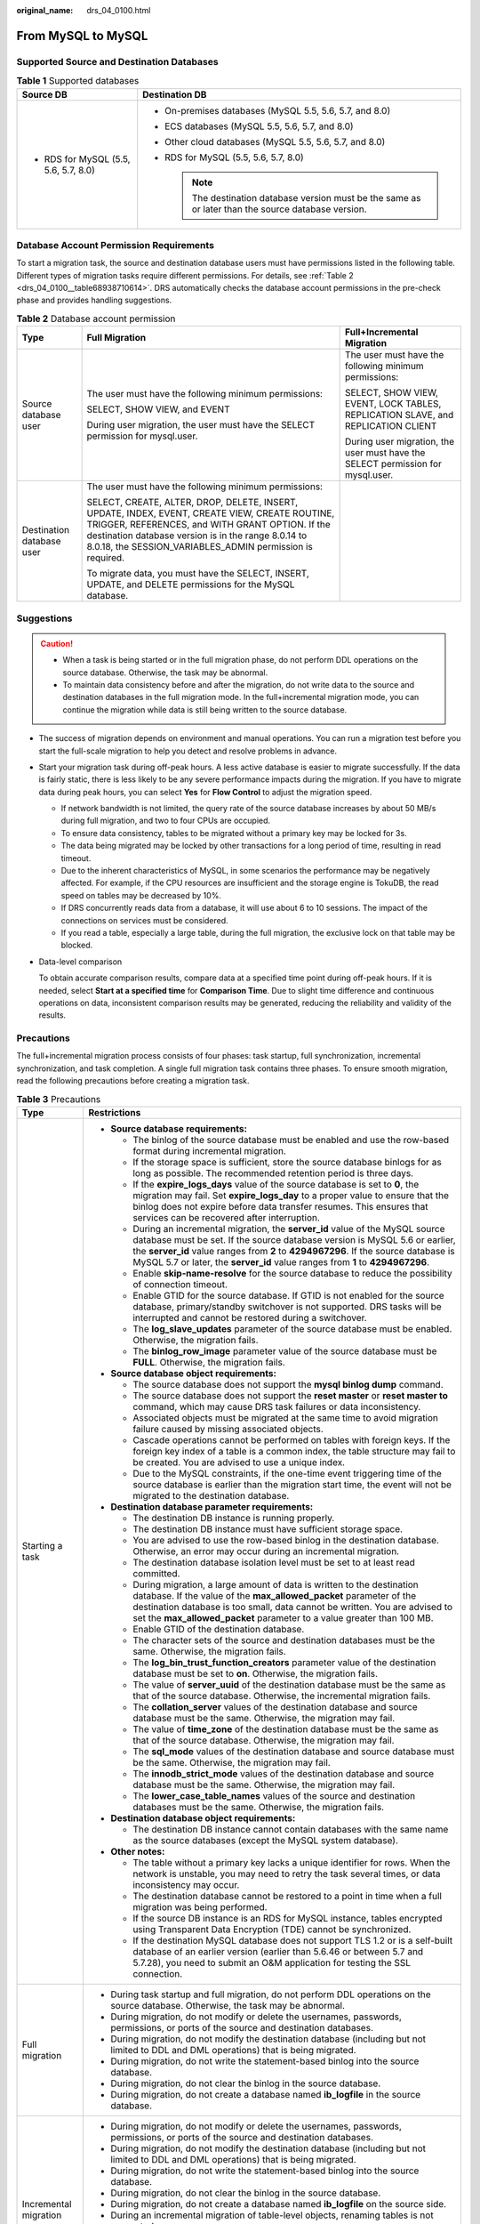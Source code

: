 :original_name: drs_04_0100.html

.. _drs_04_0100:

From MySQL to MySQL
===================

Supported Source and Destination Databases
------------------------------------------

.. table:: **Table 1** Supported databases

   +---------------------------------------+-------------------------------------------------------------------------------------------------------+
   | Source DB                             | Destination DB                                                                                        |
   +=======================================+=======================================================================================================+
   | -  RDS for MySQL (5.5, 5.6, 5.7, 8.0) | -  On-premises databases (MySQL 5.5, 5.6, 5.7, and 8.0)                                               |
   |                                       | -  ECS databases (MySQL 5.5, 5.6, 5.7, and 8.0)                                                       |
   |                                       | -  Other cloud databases (MySQL 5.5, 5.6, 5.7, and 8.0)                                               |
   |                                       | -  RDS for MySQL (5.5, 5.6, 5.7, 8.0)                                                                 |
   |                                       |                                                                                                       |
   |                                       |    .. note::                                                                                          |
   |                                       |                                                                                                       |
   |                                       |       The destination database version must be the same as or later than the source database version. |
   +---------------------------------------+-------------------------------------------------------------------------------------------------------+

Database Account Permission Requirements
----------------------------------------

To start a migration task, the source and destination database users must have permissions listed in the following table. Different types of migration tasks require different permissions. For details, see :ref:`Table 2 <drs_04_0100__table68938710614>`. DRS automatically checks the database account permissions in the pre-check phase and provides handling suggestions.

.. _drs_04_0100__table68938710614:

.. table:: **Table 2** Database account permission

   +---------------------------+-----------------------------------------------------------------------------------------------------------------------------------------------------------------------------------------------------------------------------------------------------------------------+----------------------------------------------------------------------------------+
   | Type                      | Full Migration                                                                                                                                                                                                                                                        | Full+Incremental Migration                                                       |
   +===========================+=======================================================================================================================================================================================================================================================================+==================================================================================+
   | Source database user      | The user must have the following minimum permissions:                                                                                                                                                                                                                 | The user must have the following minimum permissions:                            |
   |                           |                                                                                                                                                                                                                                                                       |                                                                                  |
   |                           | SELECT, SHOW VIEW, and EVENT                                                                                                                                                                                                                                          | SELECT, SHOW VIEW, EVENT, LOCK TABLES, REPLICATION SLAVE, and REPLICATION CLIENT |
   |                           |                                                                                                                                                                                                                                                                       |                                                                                  |
   |                           | During user migration, the user must have the SELECT permission for mysql.user.                                                                                                                                                                                       | During user migration, the user must have the SELECT permission for mysql.user.  |
   +---------------------------+-----------------------------------------------------------------------------------------------------------------------------------------------------------------------------------------------------------------------------------------------------------------------+----------------------------------------------------------------------------------+
   | Destination database user | The user must have the following minimum permissions:                                                                                                                                                                                                                 |                                                                                  |
   |                           |                                                                                                                                                                                                                                                                       |                                                                                  |
   |                           | SELECT, CREATE, ALTER, DROP, DELETE, INSERT, UPDATE, INDEX, EVENT, CREATE VIEW, CREATE ROUTINE, TRIGGER, REFERENCES, and WITH GRANT OPTION. If the destination database version is in the range 8.0.14 to 8.0.18, the SESSION_VARIABLES_ADMIN permission is required. |                                                                                  |
   |                           |                                                                                                                                                                                                                                                                       |                                                                                  |
   |                           | To migrate data, you must have the SELECT, INSERT, UPDATE, and DELETE permissions for the MySQL database.                                                                                                                                                             |                                                                                  |
   +---------------------------+-----------------------------------------------------------------------------------------------------------------------------------------------------------------------------------------------------------------------------------------------------------------------+----------------------------------------------------------------------------------+

.. _drs_04_0100__section1891412810322:

Suggestions
-----------

.. caution::

   -  When a task is being started or in the full migration phase, do not perform DDL operations on the source database. Otherwise, the task may be abnormal.
   -  To maintain data consistency before and after the migration, do not write data to the source and destination databases in the full migration mode. In the full+incremental migration mode, you can continue the migration while data is still being written to the source database.

-  The success of migration depends on environment and manual operations. You can run a migration test before you start the full-scale migration to help you detect and resolve problems in advance.

-  Start your migration task during off-peak hours. A less active database is easier to migrate successfully. If the data is fairly static, there is less likely to be any severe performance impacts during the migration. If you have to migrate data during peak hours, you can select **Yes** for **Flow Control** to adjust the migration speed.

   -  If network bandwidth is not limited, the query rate of the source database increases by about 50 MB/s during full migration, and two to four CPUs are occupied.

   -  To ensure data consistency, tables to be migrated without a primary key may be locked for 3s.
   -  The data being migrated may be locked by other transactions for a long period of time, resulting in read timeout.
   -  Due to the inherent characteristics of MySQL, in some scenarios the performance may be negatively affected. For example, if the CPU resources are insufficient and the storage engine is TokuDB, the read speed on tables may be decreased by 10%.
   -  If DRS concurrently reads data from a database, it will use about 6 to 10 sessions. The impact of the connections on services must be considered.
   -  If you read a table, especially a large table, during the full migration, the exclusive lock on that table may be blocked.

-  Data-level comparison

   To obtain accurate comparison results, compare data at a specified time point during off-peak hours. If it is needed, select **Start at a specified time** for **Comparison Time**. Due to slight time difference and continuous operations on data, inconsistent comparison results may be generated, reducing the reliability and validity of the results.

.. _drs_04_0100__section182303625619:

Precautions
-----------

The full+incremental migration process consists of four phases: task startup, full synchronization, incremental synchronization, and task completion. A single full migration task contains three phases. To ensure smooth migration, read the following precautions before creating a migration task.

.. table:: **Table 3** Precautions

   +-----------------------------------+------------------------------------------------------------------------------------------------------------------------------------------------------------------------------------------------------------------------------------------------------------------------------------------------------------------------------------------+
   | Type                              | Restrictions                                                                                                                                                                                                                                                                                                                             |
   +===================================+==========================================================================================================================================================================================================================================================================================================================================+
   | Starting a task                   | -  **Source database requirements:**                                                                                                                                                                                                                                                                                                     |
   |                                   |                                                                                                                                                                                                                                                                                                                                          |
   |                                   |    -  The binlog of the source database must be enabled and use the row-based format during incremental migration.                                                                                                                                                                                                                       |
   |                                   |                                                                                                                                                                                                                                                                                                                                          |
   |                                   |    -  If the storage space is sufficient, store the source database binlogs for as long as possible. The recommended retention period is three days.                                                                                                                                                                                     |
   |                                   |    -  If the **expire_logs_days** value of the source database is set to **0**, the migration may fail. Set **expire_logs_day** to a proper value to ensure that the binlog does not expire before data transfer resumes. This ensures that services can be recovered after interruption.                                                |
   |                                   |    -  During an incremental migration, the **server_id** value of the MySQL source database must be set. If the source database version is MySQL 5.6 or earlier, the **server_id** value ranges from **2** to **4294967296**. If the source database is MySQL 5.7 or later, the **server_id** value ranges from **1** to **4294967296**. |
   |                                   |    -  Enable **skip-name-resolve** for the source database to reduce the possibility of connection timeout.                                                                                                                                                                                                                              |
   |                                   |    -  Enable GTID for the source database. If GTID is not enabled for the source database, primary/standby switchover is not supported. DRS tasks will be interrupted and cannot be restored during a switchover.                                                                                                                        |
   |                                   |    -  The **log_slave_updates** parameter of the source database must be enabled. Otherwise, the migration fails.                                                                                                                                                                                                                        |
   |                                   |    -  The **binlog_row_image** parameter value of the source database must be **FULL**. Otherwise, the migration fails.                                                                                                                                                                                                                  |
   |                                   |                                                                                                                                                                                                                                                                                                                                          |
   |                                   | -  **Source database object requirements:**                                                                                                                                                                                                                                                                                              |
   |                                   |                                                                                                                                                                                                                                                                                                                                          |
   |                                   |    -  The source database does not support the **mysql binlog dump** command.                                                                                                                                                                                                                                                            |
   |                                   |    -  The source database does not support the **reset master** or **reset master to** command, which may cause DRS task failures or data inconsistency.                                                                                                                                                                                 |
   |                                   |    -  Associated objects must be migrated at the same time to avoid migration failure caused by missing associated objects.                                                                                                                                                                                                              |
   |                                   |    -  Cascade operations cannot be performed on tables with foreign keys. If the foreign key index of a table is a common index, the table structure may fail to be created. You are advised to use a unique index.                                                                                                                      |
   |                                   |    -  Due to the MySQL constraints, if the one-time event triggering time of the source database is earlier than the migration start time, the event will not be migrated to the destination database.                                                                                                                                   |
   |                                   |                                                                                                                                                                                                                                                                                                                                          |
   |                                   | -  **Destination database parameter requirements:**                                                                                                                                                                                                                                                                                      |
   |                                   |                                                                                                                                                                                                                                                                                                                                          |
   |                                   |    -  The destination DB instance is running properly.                                                                                                                                                                                                                                                                                   |
   |                                   |    -  The destination DB instance must have sufficient storage space.                                                                                                                                                                                                                                                                    |
   |                                   |    -  You are advised to use the row-based binlog in the destination database. Otherwise, an error may occur during an incremental migration.                                                                                                                                                                                            |
   |                                   |    -  The destination database isolation level must be set to at least read committed.                                                                                                                                                                                                                                                   |
   |                                   |    -  During migration, a large amount of data is written to the destination database. If the value of the **max_allowed_packet** parameter of the destination database is too small, data cannot be written. You are advised to set the **max_allowed_packet** parameter to a value greater than 100 MB.                                |
   |                                   |    -  Enable GTID of the destination database.                                                                                                                                                                                                                                                                                           |
   |                                   |    -  The character sets of the source and destination databases must be the same. Otherwise, the migration fails.                                                                                                                                                                                                                       |
   |                                   |    -  The **log_bin_trust_function_creators** parameter value of the destination database must be set to **on**. Otherwise, the migration fails.                                                                                                                                                                                         |
   |                                   |    -  The value of **server_uuid** of the destination database must be the same as that of the source database. Otherwise, the incremental migration fails.                                                                                                                                                                              |
   |                                   |    -  The **collation_server** values of the destination database and source database must be the same. Otherwise, the migration may fail.                                                                                                                                                                                               |
   |                                   |    -  The value of **time_zone** of the destination database must be the same as that of the source database. Otherwise, the migration may fail.                                                                                                                                                                                         |
   |                                   |    -  The **sql_mode** values of the destination database and source database must be the same. Otherwise, the migration may fail.                                                                                                                                                                                                       |
   |                                   |    -  The **innodb_strict_mode** values of the destination database and source database must be the same. Otherwise, the migration may fail.                                                                                                                                                                                             |
   |                                   |    -  The **lower_case_table_names** values of the source and destination databases must be the same. Otherwise, the migration fails.                                                                                                                                                                                                    |
   |                                   |                                                                                                                                                                                                                                                                                                                                          |
   |                                   | -  **Destination database object requirements:**                                                                                                                                                                                                                                                                                         |
   |                                   |                                                                                                                                                                                                                                                                                                                                          |
   |                                   |    -  The destination DB instance cannot contain databases with the same name as the source databases (except the MySQL system database).                                                                                                                                                                                                |
   |                                   |                                                                                                                                                                                                                                                                                                                                          |
   |                                   | -  **Other notes:**                                                                                                                                                                                                                                                                                                                      |
   |                                   |                                                                                                                                                                                                                                                                                                                                          |
   |                                   |    -  The table without a primary key lacks a unique identifier for rows. When the network is unstable, you may need to retry the task several times, or data inconsistency may occur.                                                                                                                                                   |
   |                                   |    -  The destination database cannot be restored to a point in time when a full migration was being performed.                                                                                                                                                                                                                          |
   |                                   |    -  If the source DB instance is an RDS for MySQL instance, tables encrypted using Transparent Data Encryption (TDE) cannot be synchronized.                                                                                                                                                                                           |
   |                                   |    -  If the destination MySQL database does not support TLS 1.2 or is a self-built database of an earlier version (earlier than 5.6.46 or between 5.7 and 5.7.28), you need to submit an O&M application for testing the SSL connection.                                                                                                |
   +-----------------------------------+------------------------------------------------------------------------------------------------------------------------------------------------------------------------------------------------------------------------------------------------------------------------------------------------------------------------------------------+
   | Full migration                    | -  During task startup and full migration, do not perform DDL operations on the source database. Otherwise, the task may be abnormal.                                                                                                                                                                                                    |
   |                                   | -  During migration, do not modify or delete the usernames, passwords, permissions, or ports of the source and destination databases.                                                                                                                                                                                                    |
   |                                   | -  During migration, do not modify the destination database (including but not limited to DDL and DML operations) that is being migrated.                                                                                                                                                                                                |
   |                                   | -  During migration, do not write the statement-based binlog into the source database.                                                                                                                                                                                                                                                   |
   |                                   | -  During migration, do not clear the binlog in the source database.                                                                                                                                                                                                                                                                     |
   |                                   | -  During migration, do not create a database named **ib_logfile** in the source database.                                                                                                                                                                                                                                               |
   +-----------------------------------+------------------------------------------------------------------------------------------------------------------------------------------------------------------------------------------------------------------------------------------------------------------------------------------------------------------------------------------+
   | Incremental migration             | -  During migration, do not modify or delete the usernames, passwords, permissions, or ports of the source and destination databases.                                                                                                                                                                                                    |
   |                                   | -  During migration, do not modify the destination database (including but not limited to DDL and DML operations) that is being migrated.                                                                                                                                                                                                |
   |                                   | -  During migration, do not write the statement-based binlog into the source database.                                                                                                                                                                                                                                                   |
   |                                   | -  During migration, do not clear the binlog in the source database.                                                                                                                                                                                                                                                                     |
   |                                   | -  During migration, do not create a database named **ib_logfile** on the source side.                                                                                                                                                                                                                                                   |
   |                                   | -  During an incremental migration of table-level objects, renaming tables is not supported.                                                                                                                                                                                                                                             |
   |                                   | -  During an incremental migration, do not perform the point-in-time recovery (PITR) operation on the source database.                                                                                                                                                                                                                   |
   |                                   | -  During an incremental migration, resumable upload is supported. However, data may be repeatedly inserted into a non-transactional table that does not have a primary key when the server system breaks down.                                                                                                                          |
   |                                   | -  DDL statements are supported in the incremental migration phase.                                                                                                                                                                                                                                                                      |
   +-----------------------------------+------------------------------------------------------------------------------------------------------------------------------------------------------------------------------------------------------------------------------------------------------------------------------------------------------------------------------------------+
   | Stopping a task                   | -  **Stop a task normally.**                                                                                                                                                                                                                                                                                                             |
   |                                   |                                                                                                                                                                                                                                                                                                                                          |
   |                                   |    -  The selected events and triggers are migrated while the migration task proceeds to the final stage. Before a task is completed, ensure that the source and destination databases are connected and pay attention to the migration status reported by the migration log.                                                            |
   |                                   |                                                                                                                                                                                                                                                                                                                                          |
   |                                   | -  **Forcibly stop a task.**                                                                                                                                                                                                                                                                                                             |
   |                                   |                                                                                                                                                                                                                                                                                                                                          |
   |                                   |    -  If you forcibly stop a task, DRS resources will be released and triggers and events will not be migrated. You need to :ref:`manually migrate triggers, events, and events <drs_14_0006>`. If you want DRS to migrate triggers and events, restore the DRS task first. After the task status becomes normal, stop the task.         |
   +-----------------------------------+------------------------------------------------------------------------------------------------------------------------------------------------------------------------------------------------------------------------------------------------------------------------------------------------------------------------------------------+

Prerequisites
-------------

-  You have logged in to the DRS console.
-  For details about the DB types and versions supported by real-time migration, see :ref:`Real-Time Migration <drs_01_0301>`.

-  You have read :ref:`Suggestions <drs_04_0100__section1891412810322>` and :ref:`Precautions <drs_04_0100__section182303625619>`.

Procedure
---------

This section uses the migration from an RDS MySQL database to a MySQL database on an ECS as an example to describe how to configure a migration task in a VPC network on the DRS management console.

#. On the **Online Migration Management** page, click **Create Migration Task**.
#. On the **Create Replication Instance** page, configure task details, description, and the replication instance, and click **Next**.

   -  Task information description

      .. table:: **Table 4** Task information

         +-------------+---------------------------------------------------------------------------------------------------------------------------------------------------------------------------+
         | Parameter   | Description                                                                                                                                                               |
         +=============+===========================================================================================================================================================================+
         | Region      | The region where the replication instance is deployed. You can change the region. To reduce latency and improve access speed, select the region closest to your services. |
         +-------------+---------------------------------------------------------------------------------------------------------------------------------------------------------------------------+
         | Project     | The project corresponds to the current region and can be changed.                                                                                                         |
         +-------------+---------------------------------------------------------------------------------------------------------------------------------------------------------------------------+
         | Task Name   | The task name must start with a letter and consist of 4 to 50 characters. It can contain only letters, digits, hyphens (-), and underscores (_).                          |
         +-------------+---------------------------------------------------------------------------------------------------------------------------------------------------------------------------+
         | Description | The description consists of a maximum of 256 characters and cannot contain special characters ``!=<>'&"\``                                                                |
         +-------------+---------------------------------------------------------------------------------------------------------------------------------------------------------------------------+

   -  Replication instance information

      .. table:: **Table 5** Replication instance settings

         +-----------------------------------+------------------------------------------------------------------------------------------------------------------------------------------------------------------------------------------------------------------------------------------------------------------------------------------------------------------------+
         | Parameter                         | Description                                                                                                                                                                                                                                                                                                            |
         +===================================+========================================================================================================================================================================================================================================================================================================================+
         | Data Flow                         | Select **Out of the cloud**.                                                                                                                                                                                                                                                                                           |
         |                                   |                                                                                                                                                                                                                                                                                                                        |
         |                                   | The source database is a database on the current cloud.                                                                                                                                                                                                                                                                |
         +-----------------------------------+------------------------------------------------------------------------------------------------------------------------------------------------------------------------------------------------------------------------------------------------------------------------------------------------------------------------+
         | Source DB Engine                  | Select **MySQL**.                                                                                                                                                                                                                                                                                                      |
         +-----------------------------------+------------------------------------------------------------------------------------------------------------------------------------------------------------------------------------------------------------------------------------------------------------------------------------------------------------------------+
         | Destination DB Engine             | Select **MySQL**.                                                                                                                                                                                                                                                                                                      |
         +-----------------------------------+------------------------------------------------------------------------------------------------------------------------------------------------------------------------------------------------------------------------------------------------------------------------------------------------------------------------+
         | Network Type                      | Available options: **Public network**, **VPC**, **VPN or Direct Connect**                                                                                                                                                                                                                                              |
         |                                   |                                                                                                                                                                                                                                                                                                                        |
         |                                   | -  VPC is suitable for migrations of cloud databases in the same region.                                                                                                                                                                                                                                               |
         |                                   | -  VPN and Direct Connect are suitable for migrations from on-premises databases to cloud databases or between cloud databases across regions.                                                                                                                                                                         |
         |                                   | -  Public network is suitable for migrations from on-premises databases or external cloud databases to destination databases.                                                                                                                                                                                          |
         +-----------------------------------+------------------------------------------------------------------------------------------------------------------------------------------------------------------------------------------------------------------------------------------------------------------------------------------------------------------------+
         | Source DB Instance                | Select the DB instance whose data is to be migrated out of the cloud.                                                                                                                                                                                                                                                  |
         +-----------------------------------+------------------------------------------------------------------------------------------------------------------------------------------------------------------------------------------------------------------------------------------------------------------------------------------------------------------------+
         | Replication Instance Subnet       | The subnet where the replication instance resides. You can also click **View Subnet** to go to the network console to view the subnet where the instance resides.                                                                                                                                                      |
         |                                   |                                                                                                                                                                                                                                                                                                                        |
         |                                   | By default, the DRS instance and the destination DB instance are in the same subnet. You need to select the subnet where the DRS instance resides, and there are available IP addresses for the subnet. To ensure that the replication instance is successfully created, only subnets with DHCP enabled are displayed. |
         +-----------------------------------+------------------------------------------------------------------------------------------------------------------------------------------------------------------------------------------------------------------------------------------------------------------------------------------------------------------------+
         | Migration Type                    | -  **Full**: This migration type is suitable for scenarios where service interruption is acceptable. All objects and data in non-system databases are migrated to the destination database at one time. The objects include tables, views, and stored procedures.                                                      |
         |                                   |                                                                                                                                                                                                                                                                                                                        |
         |                                   |    .. note::                                                                                                                                                                                                                                                                                                           |
         |                                   |                                                                                                                                                                                                                                                                                                                        |
         |                                   |       If you are performing a full migration, do not perform operations on the source database. Otherwise, data generated in the source database during the migration will not be synchronized to the destination database.                                                                                            |
         |                                   |                                                                                                                                                                                                                                                                                                                        |
         |                                   | -  **Full+Incremental**: This migration type allows you to migrate data without interrupting services. After a full migration initializes the destination database, an incremental migration initiates and parses logs to ensure data consistency between the source and destination databases.                        |
         |                                   |                                                                                                                                                                                                                                                                                                                        |
         |                                   | .. note::                                                                                                                                                                                                                                                                                                              |
         |                                   |                                                                                                                                                                                                                                                                                                                        |
         |                                   |    If you select **Full+Incremental**, data generated during the full migration will be continuously synchronized to the destination database, and the source remains accessible.                                                                                                                                      |
         +-----------------------------------+------------------------------------------------------------------------------------------------------------------------------------------------------------------------------------------------------------------------------------------------------------------------------------------------------------------------+

   .. note::

      If a task fails to be created, DRS retains the task for three days by default. After three days, the task automatically ends.

#. On the **Configure Source and Destination Databases** page, wait until the replication instance is created. Then, specify source and destination database information and click **Test Connection** for both the source and destination databases to check whether they have been connected to the replication instance. After the connection tests are successful, select the check box before the agreement and click **Next**.

   .. table:: **Table 6** Source database settings

      +-----------------------------------+---------------------------------------------------------------------------------------------------------------------------------------------------------------------------------------------------------------------------------------------------------------------------------------------------------------------------------------------------------------------------------------------+
      | Parameter                         | Description                                                                                                                                                                                                                                                                                                                                                                                 |
      +===================================+=============================================================================================================================================================================================================================================================================================================================================================================================+
      | DB Instance Name                  | The RDS DB instance selected during migration task creation. This parameter cannot be changed.                                                                                                                                                                                                                                                                                              |
      +-----------------------------------+---------------------------------------------------------------------------------------------------------------------------------------------------------------------------------------------------------------------------------------------------------------------------------------------------------------------------------------------------------------------------------------------+
      | Database Username                 | Enter the username of the source database.                                                                                                                                                                                                                                                                                                                                                  |
      +-----------------------------------+---------------------------------------------------------------------------------------------------------------------------------------------------------------------------------------------------------------------------------------------------------------------------------------------------------------------------------------------------------------------------------------------+
      | Database Password                 | The password for the database username.                                                                                                                                                                                                                                                                                                                                                     |
      |                                   |                                                                                                                                                                                                                                                                                                                                                                                             |
      |                                   | If the task is in the **Starting**, **Full migration**, **Incremental migration**, or **Incremental migration failed** status, in the **Migration Information** area on the **Basic Information** page, click **Update Password** next to the **Source Database Password** field. In the displayed dialog box, change the password. This action only updates DRS with the changed password. |
      +-----------------------------------+---------------------------------------------------------------------------------------------------------------------------------------------------------------------------------------------------------------------------------------------------------------------------------------------------------------------------------------------------------------------------------------------+

   .. note::

      The username and password of the source database are encrypted and stored in the database and the replication instance during the migration. After the task is deleted, the username and password are permanently deleted.

   .. table:: **Table 7** Destination database settings

      +-----------------------------------+--------------------------------------------------------------------------------------------------------------------------------------------------------------------------------------------------------------------------------------------------------------------------------------------------------------------------------------------------------------------------------------------------+
      | Parameter                         | Description                                                                                                                                                                                                                                                                                                                                                                                      |
      +===================================+==================================================================================================================================================================================================================================================================================================================================================================================================+
      | VPC                               | A dedicated virtual network in which the destination database is located. It isolates networks for different services.                                                                                                                                                                                                                                                                           |
      +-----------------------------------+--------------------------------------------------------------------------------------------------------------------------------------------------------------------------------------------------------------------------------------------------------------------------------------------------------------------------------------------------------------------------------------------------+
      | Subnet                            | A subnet provides dedicated network resources that are isolated from other networks, improving network security. The subnet must be in the AZ where the source database resides. You need to enable DHCP for creating the source database subnet.                                                                                                                                                |
      +-----------------------------------+--------------------------------------------------------------------------------------------------------------------------------------------------------------------------------------------------------------------------------------------------------------------------------------------------------------------------------------------------------------------------------------------------+
      | IP Address or Domain Name         | Enter the IP address or domain name of the destination database.                                                                                                                                                                                                                                                                                                                                 |
      +-----------------------------------+--------------------------------------------------------------------------------------------------------------------------------------------------------------------------------------------------------------------------------------------------------------------------------------------------------------------------------------------------------------------------------------------------+
      | Port                              | The port of the destination database. Range: 1 - 65535                                                                                                                                                                                                                                                                                                                                           |
      +-----------------------------------+--------------------------------------------------------------------------------------------------------------------------------------------------------------------------------------------------------------------------------------------------------------------------------------------------------------------------------------------------------------------------------------------------+
      | Database Username                 | The username for accessing the destination database.                                                                                                                                                                                                                                                                                                                                             |
      +-----------------------------------+--------------------------------------------------------------------------------------------------------------------------------------------------------------------------------------------------------------------------------------------------------------------------------------------------------------------------------------------------------------------------------------------------+
      | Database Password                 | The password for the database username. You can change the password if necessary. To change the password, perform the following operation after the task is created:                                                                                                                                                                                                                             |
      |                                   |                                                                                                                                                                                                                                                                                                                                                                                                  |
      |                                   | If the task is in the **Starting**, **Full migration**, **Incremental migration**, or **Incremental migration failed** status, in the **Migration Information** area on the **Basic Information** page, click **Update Password** next to the **Destination Database Password** field. In the displayed dialog box, change the password. This action only updates DRS with the changed password. |
      +-----------------------------------+--------------------------------------------------------------------------------------------------------------------------------------------------------------------------------------------------------------------------------------------------------------------------------------------------------------------------------------------------------------------------------------------------+
      | SSL Connection                    | SSL encrypts the connections between the source and destination databases. If SSL is enabled, upload the SSL CA root certificate.                                                                                                                                                                                                                                                                |
      |                                   |                                                                                                                                                                                                                                                                                                                                                                                                  |
      |                                   | .. note::                                                                                                                                                                                                                                                                                                                                                                                        |
      |                                   |                                                                                                                                                                                                                                                                                                                                                                                                  |
      |                                   |    -  The maximum size of a single certificate file that can be uploaded is 500 KB.                                                                                                                                                                                                                                                                                                              |
      |                                   |    -  If SSL is disabled, your data may be at risk.                                                                                                                                                                                                                                                                                                                                              |
      +-----------------------------------+--------------------------------------------------------------------------------------------------------------------------------------------------------------------------------------------------------------------------------------------------------------------------------------------------------------------------------------------------------------------------------------------------+
      | Migrate Definer to User           | -  **Yes**                                                                                                                                                                                                                                                                                                                                                                                       |
      |                                   |                                                                                                                                                                                                                                                                                                                                                                                                  |
      |                                   |    The Definers of all source database objects will be migrated to the user. Other users do not have permissions for database objects unless these users are authorized. For details on authorization, see :ref:`How Do I Maintain the Original Service User Permission System After Definer Is Forcibly Converted During MySQL Migration? <drs_16_0003>`                                        |
      |                                   |                                                                                                                                                                                                                                                                                                                                                                                                  |
      |                                   | -  **No**                                                                                                                                                                                                                                                                                                                                                                                        |
      |                                   |                                                                                                                                                                                                                                                                                                                                                                                                  |
      |                                   |    The Definers of all source database objects will not be changed. You need to migrate all accounts and permissions of the source database in the next step.                                                                                                                                                                                                                                    |
      +-----------------------------------+--------------------------------------------------------------------------------------------------------------------------------------------------------------------------------------------------------------------------------------------------------------------------------------------------------------------------------------------------------------------------------------------------+

   .. note::

      The IP address, port, username, and password of the destination database are encrypted and stored in the database and the replication instance, and will be cleared after the task is deleted.

#. On the **Set Task** page, set migration accounts and objects, and click **Next**.

   .. table:: **Table 8** Migration types and objects

      +-----------------------------------+----------------------------------------------------------------------------------------------------------------------------------------------------------------------------------------------------------------------------------------------------------------------------------------------------------------------------------------------------------------+
      | Parameter                         | Description                                                                                                                                                                                                                                                                                                                                                    |
      +===================================+================================================================================================================================================================================================================================================================================================================================================================+
      | Flow Control                      | You can choose whether to control the flow.                                                                                                                                                                                                                                                                                                                    |
      |                                   |                                                                                                                                                                                                                                                                                                                                                                |
      |                                   | -  **Yes**                                                                                                                                                                                                                                                                                                                                                     |
      |                                   |                                                                                                                                                                                                                                                                                                                                                                |
      |                                   |    You can customize the maximum migration speed.                                                                                                                                                                                                                                                                                                              |
      |                                   |                                                                                                                                                                                                                                                                                                                                                                |
      |                                   |    In addition, you can set the time range based on your service requirements. The traffic rate setting usually includes setting of a rate limiting time period and a traffic rate value. Flow can be controlled all day or during specific time ranges. The default value is **All day**. A maximum of three time ranges can be set, and they cannot overlap. |
      |                                   |                                                                                                                                                                                                                                                                                                                                                                |
      |                                   |    The flow rate must be set based on the service scenario and cannot exceed 9,999 MB/s.                                                                                                                                                                                                                                                                       |
      |                                   |                                                                                                                                                                                                                                                                                                                                                                |
      |                                   | -  **No**                                                                                                                                                                                                                                                                                                                                                      |
      |                                   |                                                                                                                                                                                                                                                                                                                                                                |
      |                                   |    The migration speed is not limited and the outbound bandwidth of the source database is maximally used, which will increase the read burden on the source database. For example, if the outbound bandwidth of the source database is 100 MB/s and 80% bandwidth is used, the I/O consumption on the source database is 80 MB/s.                             |
      |                                   |                                                                                                                                                                                                                                                                                                                                                                |
      |                                   |    .. note::                                                                                                                                                                                                                                                                                                                                                   |
      |                                   |                                                                                                                                                                                                                                                                                                                                                                |
      |                                   |       -  Flow control mode takes effect only during a full migration.                                                                                                                                                                                                                                                                                          |
      |                                   |       -  You can also change the flow control mode after creating a task. For details, see :ref:`Modifying the Flow Control Mode <drs_03_0046>`.                                                                                                                                                                                                               |
      +-----------------------------------+----------------------------------------------------------------------------------------------------------------------------------------------------------------------------------------------------------------------------------------------------------------------------------------------------------------------------------------------------------------+
      | Filter DROP DATABASE              | During an incremental migration, executing DDL operations on the source database may affect the data migration performance to some extent. To reduce data migration risks, DRS allows you to filter out DDL operations.                                                                                                                                        |
      |                                   |                                                                                                                                                                                                                                                                                                                                                                |
      |                                   | The database deletion operation can be filtered out by default.                                                                                                                                                                                                                                                                                                |
      |                                   |                                                                                                                                                                                                                                                                                                                                                                |
      |                                   | -  If you select **Yes**, any database deletion operations performed on the source database are not synchronized during data migration.                                                                                                                                                                                                                        |
      |                                   | -  If you select **No**, related operations are synchronized to the destination database during data migration.                                                                                                                                                                                                                                                |
      |                                   |                                                                                                                                                                                                                                                                                                                                                                |
      |                                   |    .. note::                                                                                                                                                                                                                                                                                                                                                   |
      |                                   |                                                                                                                                                                                                                                                                                                                                                                |
      |                                   |       Currently, only the full plus incremental migrations from RDS MySQL to MySQL are supported.                                                                                                                                                                                                                                                              |
      +-----------------------------------+----------------------------------------------------------------------------------------------------------------------------------------------------------------------------------------------------------------------------------------------------------------------------------------------------------------------------------------------------------------+
      | Migrate Account                   | During a database migration, accounts need to be migrated separately.                                                                                                                                                                                                                                                                                          |
      |                                   |                                                                                                                                                                                                                                                                                                                                                                |
      |                                   | There are accounts that can be migrated completely, accounts whose permissions need to be reduced, and accounts that cannot be migrated. You can choose whether to migrate the accounts based on service requirements.                                                                                                                                         |
      |                                   |                                                                                                                                                                                                                                                                                                                                                                |
      |                                   | -  **Yes**                                                                                                                                                                                                                                                                                                                                                     |
      |                                   |                                                                                                                                                                                                                                                                                                                                                                |
      |                                   |    If you need to migrate accounts, see :ref:`Migrating Accounts <drs_09_0017>`.                                                                                                                                                                                                                                                                               |
      |                                   |                                                                                                                                                                                                                                                                                                                                                                |
      |                                   | -  **No**                                                                                                                                                                                                                                                                                                                                                      |
      |                                   |                                                                                                                                                                                                                                                                                                                                                                |
      |                                   |    During the migration, accounts, permissions, and passwords are not migrated.                                                                                                                                                                                                                                                                                |
      +-----------------------------------+----------------------------------------------------------------------------------------------------------------------------------------------------------------------------------------------------------------------------------------------------------------------------------------------------------------------------------------------------------------+
      | Migrate Object                    | You can choose to migrate all objects, tables, or databases based on your service requirements.                                                                                                                                                                                                                                                                |
      |                                   |                                                                                                                                                                                                                                                                                                                                                                |
      |                                   | -  **All**: All objects in the source database are migrated to the destination database. After the migration, the object names will remain the same as those in the source database and cannot be modified.                                                                                                                                                    |
      |                                   | -  **Tables**: The selected table-level objects will be migrated.                                                                                                                                                                                                                                                                                              |
      |                                   | -  **Databases**: The selected database-level objects will be migrated.                                                                                                                                                                                                                                                                                        |
      |                                   |                                                                                                                                                                                                                                                                                                                                                                |
      |                                   | If the source database is changed, click |image1| in the upper right corner before selecting migration objects to ensure that the objects to be selected are from the changed source database.                                                                                                                                                                 |
      |                                   |                                                                                                                                                                                                                                                                                                                                                                |
      |                                   | .. note::                                                                                                                                                                                                                                                                                                                                                      |
      |                                   |                                                                                                                                                                                                                                                                                                                                                                |
      |                                   |    -  If you choose not to migrate all of the databases, the migration may fail because the objects, such as stored procedures and views, in the databases to be migrated may have dependencies on other objects that are not migrated. To prevent migration failure, migrate all of the databases.                                                            |
      |                                   |    -  If an object name contains spaces, the spaces before and after the object name are not displayed. If there are two or more consecutive spaces in the middle of the object name, only one space is displayed.                                                                                                                                             |
      |                                   |    -  The name of the selected migration object cannot contain spaces.                                                                                                                                                                                                                                                                                         |
      |                                   |    -  To quickly select the desired database objects, you can use the search function.                                                                                                                                                                                                                                                                         |
      +-----------------------------------+----------------------------------------------------------------------------------------------------------------------------------------------------------------------------------------------------------------------------------------------------------------------------------------------------------------------------------------------------------------+

#. On the **Check Task** page, check the migration task.

   -  If any check fails, review the cause and rectify the fault. After the fault is rectified, click **Check Again**.

      For details about how to handle check items that fail to pass the pre-check, see :ref:`Solutions to Failed Check Items <drs_11_0001>`.

   -  If the check is complete and the check success rate is 100%, click **Next**.

      .. note::

         You can proceed to the next step only when all checks are successful. If there are any items that require confirmation, view and confirm the details first before proceeding to the next step.

#. On the **Confirm Task** page, specify **Start Time** and confirm that the configured information is correct and click **Submit** to submit the task.

   .. table:: **Table 9** Task startup settings

      +-----------------------------------+----------------------------------------------------------------------------------------------------------------------------------------------------------------------------------------------------+
      | Parameter                         | Description                                                                                                                                                                                        |
      +===================================+====================================================================================================================================================================================================+
      | Started Time                      | Set **Start Time** to **Start upon task creation** or **Start at a specified time** based on site requirements. The **Start at a specified time** option is recommended.                           |
      |                                   |                                                                                                                                                                                                    |
      |                                   | .. note::                                                                                                                                                                                          |
      |                                   |                                                                                                                                                                                                    |
      |                                   |    The migration task may affect the performance of the source and destination databases. You are advised to start the task in off-peak hours and reserve two to three days for data verification. |
      +-----------------------------------+----------------------------------------------------------------------------------------------------------------------------------------------------------------------------------------------------+

#. After the task is submitted, view and manage it on the **Online Migration Management** page.

   -  You can view the task status. For more information about task status, see :ref:`Task Statuses <drs_03_0001>`.
   -  You can click |image2| in the upper right corner to view the latest task status.

.. |image1| image:: /_static/images/en-us_image_0000001710630464.png
.. |image2| image:: /_static/images/en-us_image_0000001758429809.png
